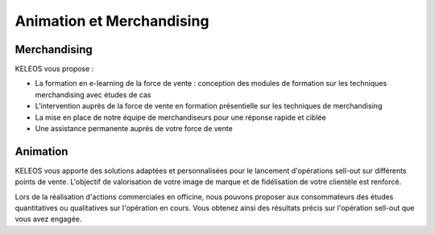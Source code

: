 ==========================
Animation et Merchandising
==========================

Merchandising
=============

KELEOS vous propose : 

- La formation en e-learning de la force de vente : conception des modules de formation sur les techniques merchandising avec études de cas
- L'intervention auprès de la force de vente en formation présentielle sur les techniques de merchandising
- La mise en place de notre équipe de merchandiseurs pour une réponse rapide et ciblée 
- Une assistance permanente auprès de votre force de vente


Animation
=========

KELEOS vous apporte des solutions adaptées et personnalisées pour le lancement d'opérations sell-out sur différents points de vente.
L'objectif de valorisation de votre image de marque et de fidélisation de votre clientèle est renforcé.

Lors de la réalisation d'actions commerciales en officine, nous pouvons proposer aux consommateurs des études quantitatives ou qualitatives sur l'opération en cours. Vous obtenez ainsi des résultats précis sur l'opération sell-out que vous avez engagée.

